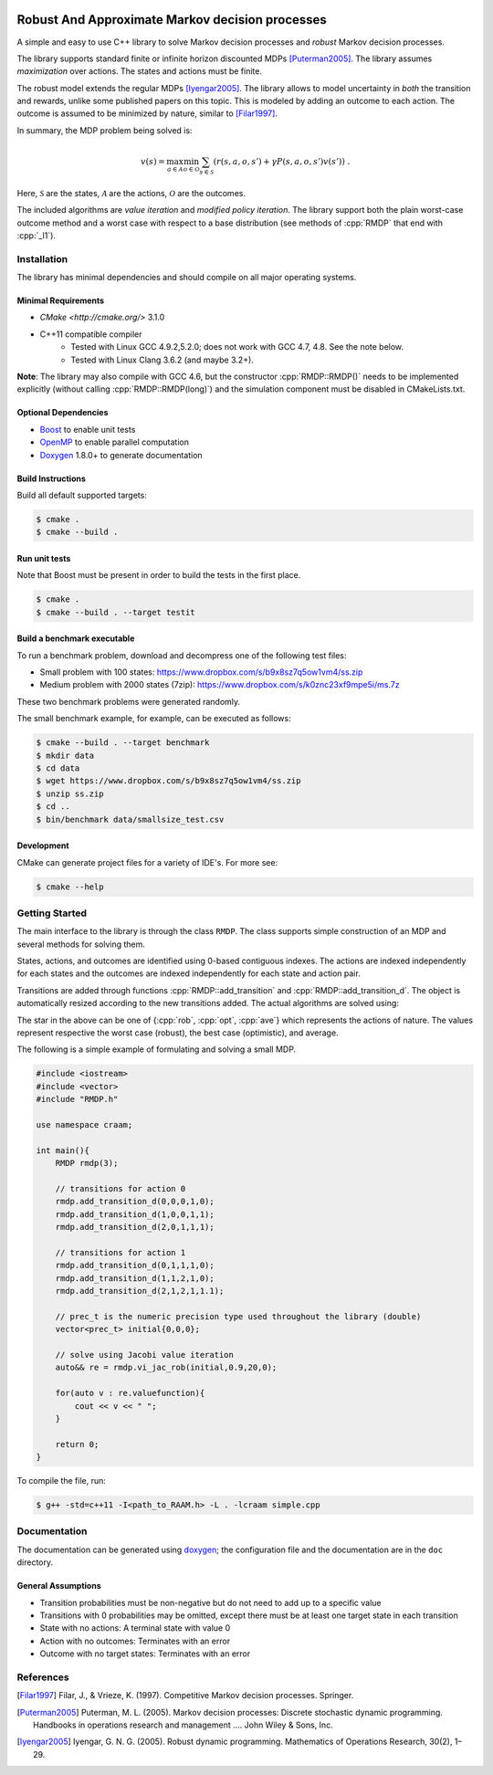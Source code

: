 .. image:: https://travis-ci.org/marekpetrik/CRAAM.svg
    :target: https://travis-ci.org/marekpetrik/CRAAM

Robust And Approximate Markov decision processes
===============================================

.. role:: cpp(code)
    :language: c++

A simple and easy to use C++ library to solve Markov decision processes and *robust* Markov decision processes. 

The library supports standard finite or infinite horizon discounted MDPs [Puterman2005]_. The library assumes *maximization* over actions. The states and actions must be finite.

The robust model extends the regular MDPs [Iyengar2005]_. The library allows to model uncertainty in *both* the transition and rewards, unlike some published papers on this topic. This is modeled by adding an outcome to each action. The outcome is assumed to be minimized by nature, similar to [Filar1997]_.

In summary, the MDP problem being solved is:

.. math::

    v(s) = \max_{a \in \mathcal{A}} \min_{o \in \mathcal{O}} \sum_{s\in\mathcal{S}} ( r(s,a,o,s') + \gamma P(s,a,o,s') v(s') ) ~.

Here, :math:`\mathcal{S}` are the states, :math:`\mathcal{A}` are the actions, :math:`\mathcal{O}` are the outcomes. 

The included algorithms are *value iteration* and *modified policy iteration*. The library support both the plain worst-case outcome method and a worst case with respect to a base distribution (see methods of :cpp:`RMDP` that end with :cpp:`_l1`).

Installation
------------

The library has minimal dependencies and should compile on all major operating systems.

Minimal Requirements
~~~~~~~~~~~~~~~~~~~~

- `CMake <http://cmake.org/>` 3.1.0
- C++11 compatible compiler 
    - Tested with Linux GCC 4.9.2,5.2.0; does not work with GCC 4.7, 4.8. See the note below.
    - Tested with Linux Clang 3.6.2 (and maybe 3.2+).

**Note**: The library may also compile with GCC 4.6, but the constructor :cpp:`RMDP::RMDP()` needs to be implemented explicitly (without calling :cpp:`RMDP::RMDP(long)`) and the simulation component must be disabled in CMakeLists.txt.

Optional Dependencies
~~~~~~~~~~~~~~~~~~~~~

- `Boost <http://boost.org>`__ to enable unit tests
- `OpenMP <http://openmp.org>`__ to enable parallel computation 
- `Doxygen <http://doxygen.org>`__  1.8.0+ to generate documentation

Build Instructions
~~~~~~~~~~~~~~~~~~

Build all default supported targets:

.. code:: bash

    $ cmake .
    $ cmake --build .

Run unit tests
~~~~~~~~~~~~~~

Note that Boost must be present in order to build the tests in the first place.

.. code:: bash

    $ cmake .
    $ cmake --build . --target testit

Build a benchmark executable
~~~~~~~~~~~~~~~~~~~~~~~~~~~~

To run a benchmark problem, download and decompress one of the following test files:

* Small problem with 100 states: https://www.dropbox.com/s/b9x8sz7q5ow1vm4/ss.zip
* Medium problem with 2000 states (7zip): https://www.dropbox.com/s/k0znc23xf9mpe5i/ms.7z

These two benchmark problems were generated randomly.

The small benchmark example, for example, can be executed as follows:

.. code:: bash
    
    $ cmake --build . --target benchmark
    $ mkdir data
    $ cd data
    $ wget https://www.dropbox.com/s/b9x8sz7q5ow1vm4/ss.zip
    $ unzip ss.zip
    $ cd ..
    $ bin/benchmark data/smallsize_test.csv
    
Development
~~~~~~~~~~~

CMake can generate project files for a variety of IDE's. For more see:

.. code:: bash

    $ cmake --help

Getting Started
---------------

The main interface to the library is through the class ``RMDP``. The class supports simple construction of an MDP and several methods for solving them. 

States, actions, and outcomes are identified using 0-based contiguous indexes. The actions are indexed independently for each states and the outcomes are indexed independently for each state and action pair. 

Transitions are added through functions :cpp:`RMDP::add_transition` and :cpp:`RMDP::add_transition_d`. The object is automatically resized according to the new transitions added. The actual algorithms are solved using:

======================  ====================================
Method                  Algorithm
======================  ====================================
:cpp:`RMDP::vi_gs_*`      Gauss-Seidel value iteration; runs in a single thread. Computes the worst-case outcome for each action.
:cpp:`RMDP::vi_jac_*`     Jacobi value iteration; parallelized with OpenMP. Computes the worst-case outcome for each action.
:cpp:`RMDP::vi_gs_l1_*`   The same as ``vi_gs`` except the worst case is bounded with respect to an :math:`L_1` norm.
:cpp:`RMDP::vi_jac_l1_*`  The same as ``vi_jac`` except the worst case is bounded with respect to an :math:`L_1` norm.
:cpp:`RMDP::mpi_jac_*`    Jacobi modified policy iteration; parallelized with OpenMP. Computes the worst-case outcome for each action. Generally, modified policy iteration is vastly more efficient than value iteration.
======================  ====================================

The star in the above can be one of {:cpp:`rob`, :cpp:`opt`, :cpp:`ave`} which represents the actions of nature. The values represent respective the worst case (robust), the best case (optimistic), and average.

The following is a simple example of formulating and solving a small MDP. 

.. code:: c++

    #include <iostream>
    #include <vector>
    #include "RMDP.h"
    
    use namespace craam;
    
    int main(){
        RMDP rmdp(3);

        // transitions for action 0
        rmdp.add_transition_d(0,0,0,1,0);
        rmdp.add_transition_d(1,0,0,1,1);
        rmdp.add_transition_d(2,0,1,1,1);

        // transitions for action 1
        rmdp.add_transition_d(0,1,1,1,0);
        rmdp.add_transition_d(1,1,2,1,0);
        rmdp.add_transition_d(2,1,2,1,1.1);
    
        // prec_t is the numeric precision type used throughout the library (double)
        vector<prec_t> initial{0,0,0};
    
        // solve using Jacobi value iteration
        auto&& re = rmdp.vi_jac_rob(initial,0.9,20,0);
    
        for(auto v : re.valuefunction){
            cout << v << " ";
        }
        
        return 0;
    }
    
To compile the file, run:

.. code:: bash
    
     $ g++ -std=c++11 -I<path_to_RAAM.h> -L . -lcraam simple.cpp


Documentation
-------------

The documentation can be generated using `doxygen <http://www.stack.nl/~dimitri/doxygen/>`_; the configuration file and the documentation are in the ``doc`` directory.

General Assumptions
~~~~~~~~~~~~~~~~~~~

* Transition probabilities must be non-negative but do not need to add up to a specific value
* Transitions with 0 probabilities may be omitted, except there must be at least one target state in each transition
* State with no actions: A terminal state with value 0
* Action with no outcomes: Terminates with an error
* Outcome with no target states: Terminates with an error


References
----------

.. [Filar1997] Filar, J., & Vrieze, K. (1997). Competitive Markov decision processes. Springer.

.. [Puterman2005] Puterman, M. L. (2005). Markov decision processes: Discrete stochastic dynamic programming. Handbooks in operations research and management …. John Wiley & Sons, Inc.

.. [Iyengar2005] Iyengar, G. N. G. (2005). Robust dynamic programming. Mathematics of Operations Research, 30(2), 1–29.
